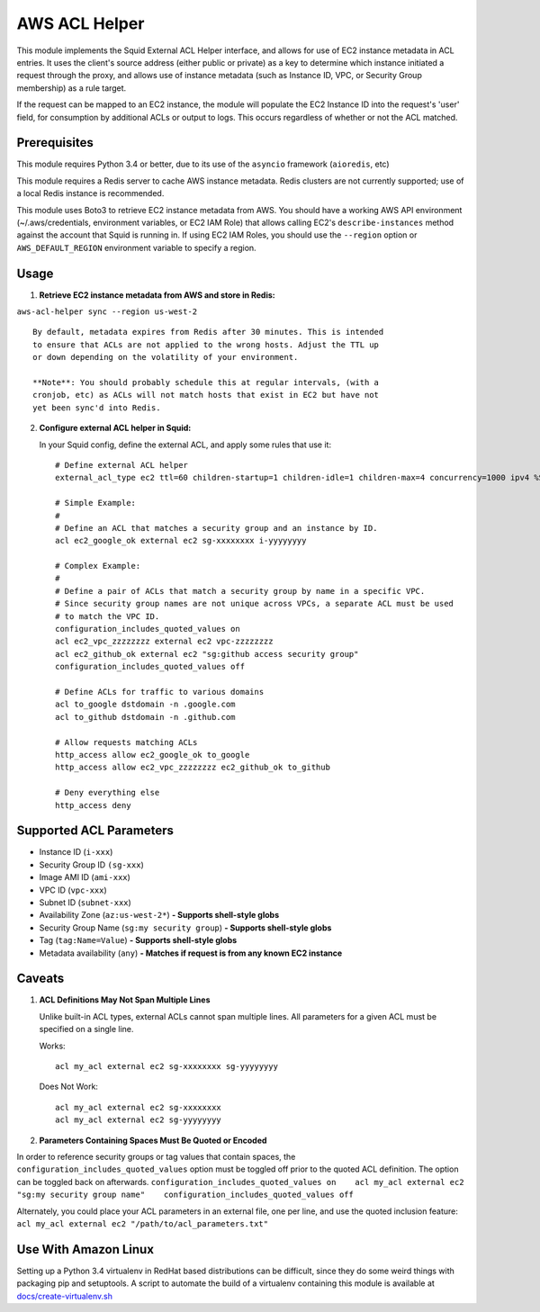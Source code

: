 AWS ACL Helper
==============

This module implements the Squid External ACL Helper interface, and
allows for use of EC2 instance metadata in ACL entries. It uses the
client's source address (either public or private) as a key to determine
which instance initiated a request through the proxy, and allows use of
instance metadata (such as Instance ID, VPC, or Security Group
membership) as a rule target.

If the request can be mapped to an EC2 instance, the module will
populate the EC2 Instance ID into the request's 'user' field, for
consumption by additional ACLs or output to logs. This occurs regardless
of whether or not the ACL matched.

Prerequisites
-------------

This module requires Python 3.4 or better, due to its use of the
``asyncio`` framework (``aioredis``, etc)

This module requires a Redis server to cache AWS instance metadata.
Redis clusters are not currently supported; use of a local Redis
instance is recommended.

This module uses Boto3 to retrieve EC2 instance metadata from AWS. You
should have a working AWS API environment (~/.aws/credentials,
environment variables, or EC2 IAM Role) that allows calling EC2's
``describe-instances`` method against the account that Squid is running
in. If using EC2 IAM Roles, you should use the ``--region`` option or
``AWS_DEFAULT_REGION`` environment variable to specify a region.

Usage
-----

1. **Retrieve EC2 instance metadata from AWS and store in Redis:**

``aws-acl-helper sync --region us-west-2``

::

    By default, metadata expires from Redis after 30 minutes. This is intended
    to ensure that ACLs are not applied to the wrong hosts. Adjust the TTL up
    or down depending on the volatility of your environment.

    **Note**: You should probably schedule this at regular intervals, (with a
    cronjob, etc) as ACLs will not match hosts that exist in EC2 but have not
    yet been sync'd into Redis.

2. **Configure external ACL helper in Squid:**

   In your Squid config, define the external ACL, and apply some rules
   that use it:

   ::

       # Define external ACL helper
       external_acl_type ec2 ttl=60 children-startup=1 children-idle=1 children-max=4 concurrency=1000 ipv4 %SRC /path/to/aws-acl-helper listen

       # Simple Example:
       #
       # Define an ACL that matches a security group and an instance by ID.
       acl ec2_google_ok external ec2 sg-xxxxxxxx i-yyyyyyyy

       # Complex Example:
       #
       # Define a pair of ACLs that match a security group by name in a specific VPC.
       # Since security group names are not unique across VPCs, a separate ACL must be used
       # to match the VPC ID.
       configuration_includes_quoted_values on
       acl ec2_vpc_zzzzzzzz external ec2 vpc-zzzzzzzz
       acl ec2_github_ok external ec2 "sg:github access security group"
       configuration_includes_quoted_values off

       # Define ACLs for traffic to various domains
       acl to_google dstdomain -n .google.com
       acl to_github dstdomain -n .github.com

       # Allow requests matching ACLs
       http_access allow ec2_google_ok to_google
       http_access allow ec2_vpc_zzzzzzzz ec2_github_ok to_github

       # Deny everything else
       http_access deny

Supported ACL Parameters
------------------------

-  Instance ID (``i-xxx``)
-  Security Group ID ``(sg-xxx``)
-  Image AMI ID (``ami-xxx``)
-  VPC ID (``vpc-xxx``)
-  Subnet ID (``subnet-xxx``)
-  Availability Zone (``az:us-west-2*``) **- Supports shell-style
   globs**
-  Security Group Name (``sg:my security group``) **- Supports
   shell-style globs**
-  Tag (``tag:Name=Value``) **- Supports shell-style globs**
-  Metadata availability (``any``) **- Matches if request is from any
   known EC2 instance**

Caveats
-------

1. **ACL Definitions May Not Span Multiple Lines**

   Unlike built-in ACL types, external ACLs cannot span multiple lines.
   All parameters for a given ACL must be specified on a single line.

   Works:

   ::

       acl my_acl external ec2 sg-xxxxxxxx sg-yyyyyyyy

   Does Not Work:

   ::

       acl my_acl external ec2 sg-xxxxxxxx
       acl my_acl external ec2 sg-yyyyyyyy

2. **Parameters Containing Spaces Must Be Quoted or Encoded**

In order to reference security groups or tag values that contain spaces,
the ``configuration_includes_quoted_values`` option must be toggled off
prior to the quoted ACL definition. The option can be toggled back on
afterwards.
``configuration_includes_quoted_values on    acl my_acl external ec2 "sg:my security group name"    configuration_includes_quoted_values off``

Alternately, you could place your ACL parameters in an external file,
one per line, and use the quoted inclusion feature:
``acl my_acl external ec2 "/path/to/acl_parameters.txt"``

Use With Amazon Linux
---------------------

Setting up a Python 3.4 virtualenv in RedHat based distributions can be
difficult, since they do some weird things with packaging pip and
setuptools. A script to automate the build of a virtualenv containing
this module is available at
`docs/create-virtualenv.sh <docs/create-virtualenv.sh>`__
